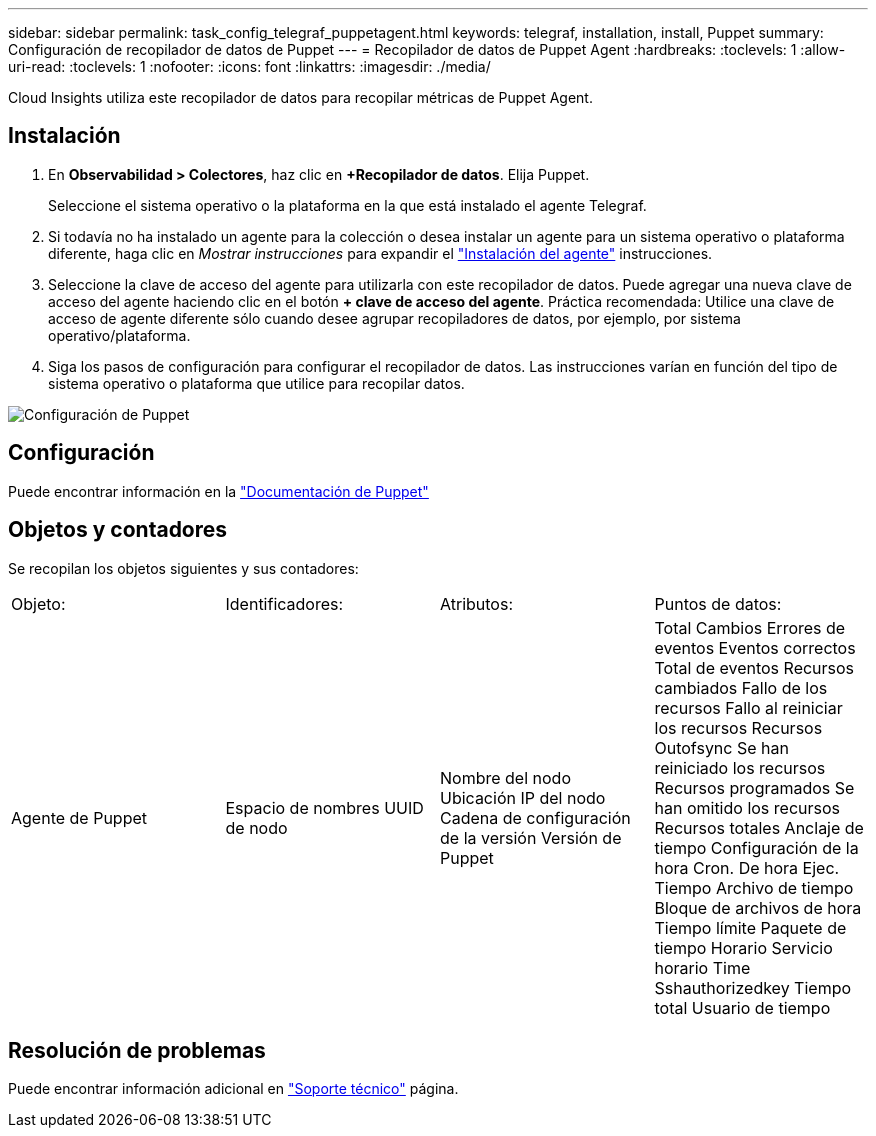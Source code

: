 ---
sidebar: sidebar 
permalink: task_config_telegraf_puppetagent.html 
keywords: telegraf, installation, install, Puppet 
summary: Configuración de recopilador de datos de Puppet 
---
= Recopilador de datos de Puppet Agent
:hardbreaks:
:toclevels: 1
:allow-uri-read: 
:toclevels: 1
:nofooter: 
:icons: font
:linkattrs: 
:imagesdir: ./media/


[role="lead"]
Cloud Insights utiliza este recopilador de datos para recopilar métricas de Puppet Agent.



== Instalación

. En *Observabilidad > Colectores*, haz clic en *+Recopilador de datos*. Elija Puppet.
+
Seleccione el sistema operativo o la plataforma en la que está instalado el agente Telegraf.

. Si todavía no ha instalado un agente para la colección o desea instalar un agente para un sistema operativo o plataforma diferente, haga clic en _Mostrar instrucciones_ para expandir el link:task_config_telegraf_agent.html["Instalación del agente"] instrucciones.
. Seleccione la clave de acceso del agente para utilizarla con este recopilador de datos. Puede agregar una nueva clave de acceso del agente haciendo clic en el botón *+ clave de acceso del agente*. Práctica recomendada: Utilice una clave de acceso de agente diferente sólo cuando desee agrupar recopiladores de datos, por ejemplo, por sistema operativo/plataforma.
. Siga los pasos de configuración para configurar el recopilador de datos. Las instrucciones varían en función del tipo de sistema operativo o plataforma que utilice para recopilar datos.


image:PuppetDCConfigWindows.png["Configuración de Puppet"]



== Configuración

Puede encontrar información en la https://puppet.com/docs["Documentación de Puppet"]



== Objetos y contadores

Se recopilan los objetos siguientes y sus contadores:

[cols="<.<,<.<,<.<,<.<"]
|===


| Objeto: | Identificadores: | Atributos: | Puntos de datos: 


| Agente de Puppet | Espacio de nombres
UUID de nodo | Nombre del nodo
Ubicación
IP del nodo
Cadena de configuración de la versión
Versión de Puppet | Total Cambios
Errores de eventos
Eventos correctos
Total de eventos
Recursos cambiados
Fallo de los recursos
Fallo al reiniciar los recursos
Recursos Outofsync
Se han reiniciado los recursos
Recursos programados
Se han omitido los recursos
Recursos totales
Anclaje de tiempo
Configuración de la hora
Cron. De hora
Ejec. Tiempo
Archivo de tiempo
Bloque de archivos de hora
Tiempo límite
Paquete de tiempo
Horario
Servicio horario
Time Sshauthorizedkey
Tiempo total
Usuario de tiempo 
|===


== Resolución de problemas

Puede encontrar información adicional en link:concept_requesting_support.html["Soporte técnico"] página.
